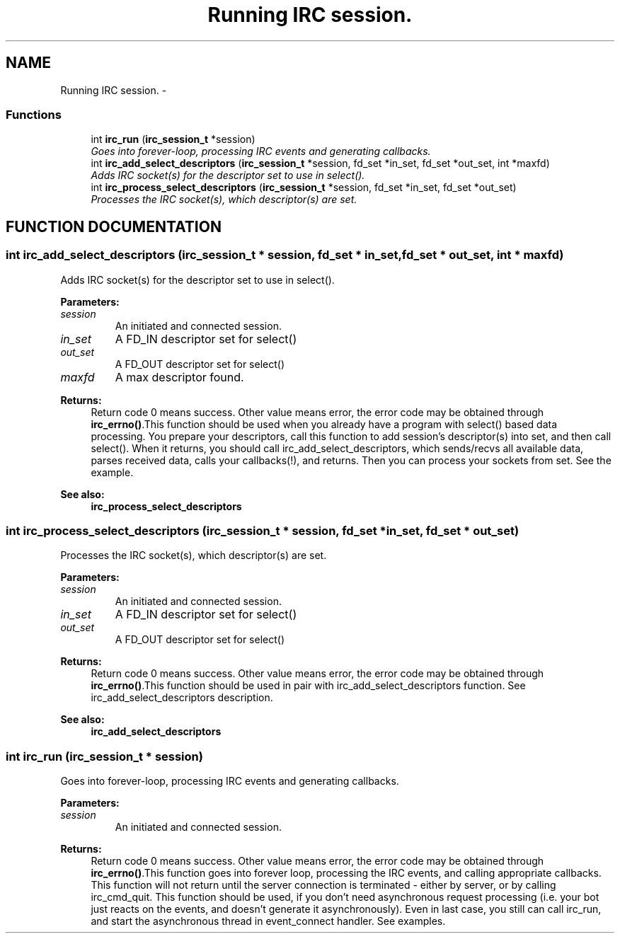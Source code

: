 .TH "Running IRC session." 3 "10 Mar 2005" "libircclient" \" -*- nroff -*-
.ad l
.nh
.SH NAME
Running IRC session. \- 
.SS "Functions"

.in +1c
.ti -1c
.RI "int \fBirc_run\fP (\fBirc_session_t\fP *session)"
.br
.RI "\fIGoes into forever-loop, processing IRC events and generating callbacks.\fP"
.ti -1c
.RI "int \fBirc_add_select_descriptors\fP (\fBirc_session_t\fP *session, fd_set *in_set, fd_set *out_set, int *maxfd)"
.br
.RI "\fIAdds IRC socket(s) for the descriptor set to use in select().\fP"
.ti -1c
.RI "int \fBirc_process_select_descriptors\fP (\fBirc_session_t\fP *session, fd_set *in_set, fd_set *out_set)"
.br
.RI "\fIProcesses the IRC socket(s), which descriptor(s) are set.\fP"
.in -1c
.SH "FUNCTION DOCUMENTATION"
.PP 
.SS "int irc_add_select_descriptors (\fBirc_session_t\fP * session, fd_set * in_set, fd_set * out_set, int * maxfd)"
.PP
Adds IRC socket(s) for the descriptor set to use in select().
.PP
\fBParameters: \fP
.in +1c
.TP
\fB\fIsession\fP\fP
An initiated and connected session. 
.TP
\fB\fIin_set\fP\fP
A FD_IN descriptor set for select() 
.TP
\fB\fIout_set\fP\fP
A FD_OUT descriptor set for select() 
.TP
\fB\fImaxfd\fP\fP
A max descriptor found.
.PP
\fBReturns: \fP
.in +1c
Return code 0 means success. Other value means error, the error  code may be obtained through \fBirc_errno()\fP.This function should be used when you already have a program with select() based data processing. You prepare your descriptors, call this function to add session's descriptor(s) into set, and then call select(). When it returns, you should call irc_add_select_descriptors, which sends/recvs all available data, parses received data, calls your callbacks(!), and returns. Then you can process your sockets from set. See the example.
.PP
\fBSee also: \fP
.in +1c
\fBirc_process_select_descriptors\fP 
.SS "int irc_process_select_descriptors (\fBirc_session_t\fP * session, fd_set * in_set, fd_set * out_set)"
.PP
Processes the IRC socket(s), which descriptor(s) are set.
.PP
\fBParameters: \fP
.in +1c
.TP
\fB\fIsession\fP\fP
An initiated and connected session. 
.TP
\fB\fIin_set\fP\fP
A FD_IN descriptor set for select() 
.TP
\fB\fIout_set\fP\fP
A FD_OUT descriptor set for select()
.PP
\fBReturns: \fP
.in +1c
Return code 0 means success. Other value means error, the error  code may be obtained through \fBirc_errno()\fP.This function should be used in pair with irc_add_select_descriptors  function. See irc_add_select_descriptors description.
.PP
\fBSee also: \fP
.in +1c
\fBirc_add_select_descriptors\fP 
.SS "int irc_run (\fBirc_session_t\fP * session)"
.PP
Goes into forever-loop, processing IRC events and generating callbacks.
.PP
\fBParameters: \fP
.in +1c
.TP
\fB\fIsession\fP\fP
An initiated and connected session.
.PP
\fBReturns: \fP
.in +1c
Return code 0 means success. Other value means error, the error  code may be obtained through \fBirc_errno()\fP.This function goes into forever loop, processing the IRC events, and  calling appropriate callbacks. This function will not return until the  server connection is terminated - either by server, or by calling  irc_cmd_quit. This function should be used, if you don't need asynchronous request processing (i.e. your bot just reacts on the events, and doesn't generate it asynchronously). Even in last case, you still can call irc_run, and start the asynchronous thread in event_connect handler. See examples. 
